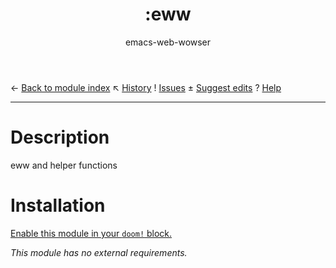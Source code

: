 ← [[doom-module-index:][Back to module index]]              ↖ [[doom-module-history:emacs/ibuffer][History]]  ! [[doom-module-issues:::emacs ibuffer][Issues]]  ± [[doom-suggest-edit:][Suggest edits]]  ? [[doom-help-modules:][Help]]
--------------------------------------------------------------------------------
#+title:    :eww
#+subtitle: emacs-web-wowser
#+created:  October 2, 2022

* Description
eww and helper functions

* Installation
[[id:01cffea4-3329-45e2-a892-95a384ab2338][Enable this module in your ~doom!~ block.]]

/This module has no external requirements./
